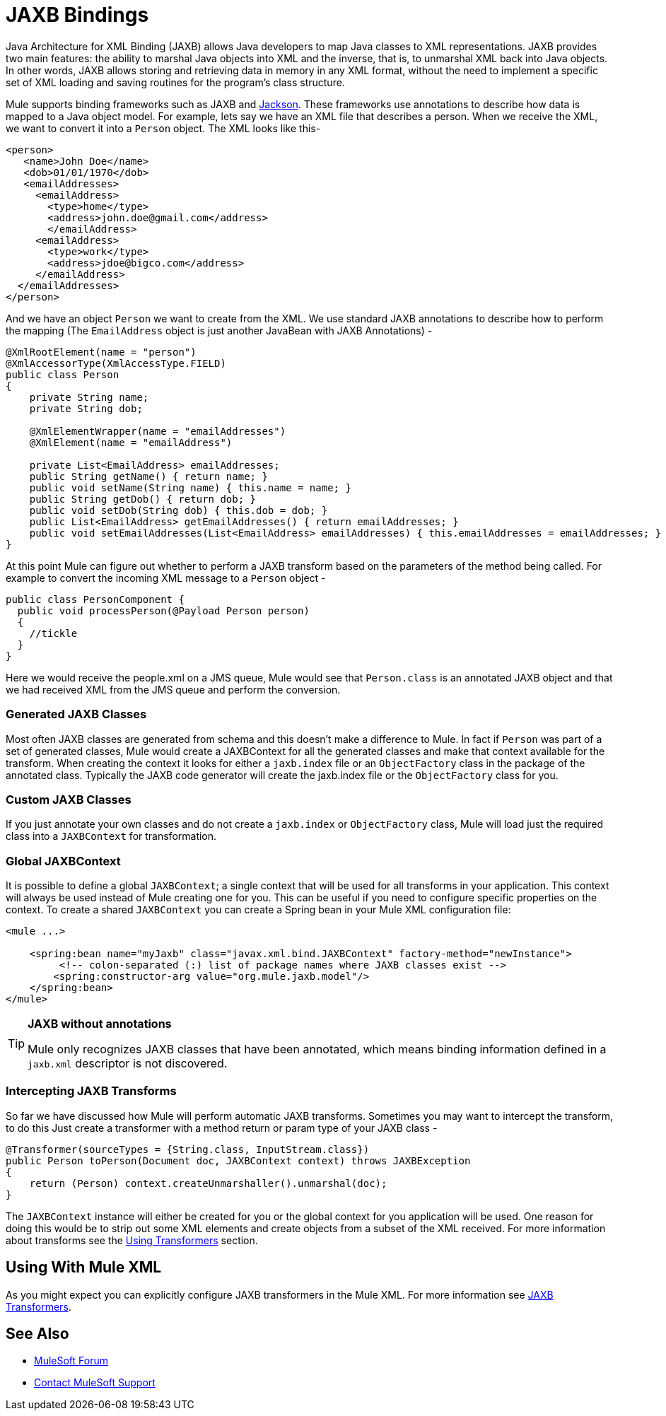 = JAXB Bindings

Java Architecture for XML Binding (JAXB) allows Java developers to map Java classes to XML representations. JAXB provides two main features: the ability to marshal Java objects into XML and the inverse, that is, to unmarshal XML back into Java objects. In other words, JAXB allows storing and retrieving data in memory in any XML format, without the need to implement a specific set of XML loading and saving routines for the program's class structure.

Mule supports binding frameworks such as JAXB and link:/mule-user-guide/v/3.2/json-module-reference[Jackson]. These frameworks use annotations to describe how data is mapped to a Java object model. For example, lets say we have an XML file that describes a person. When we receive the XML, we want to convert it into a `Person` object. The XML looks like this-

[source, xml, linenums]
----
<person>
   <name>John Doe</name>
   <dob>01/01/1970</dob>
   <emailAddresses>
     <emailAddress>
       <type>home</type>
       <address>john.doe@gmail.com</address>
       </emailAddress>
     <emailAddress>
       <type>work</type>
       <address>jdoe@bigco.com</address>
     </emailAddress>
  </emailAddresses>
</person>
----

And we have an object `Person` we want to create from the XML. We use standard JAXB annotations to describe how to perform the mapping (The `EmailAddress` object is just another JavaBean with JAXB Annotations) -

[source, java, linenums]
----
@XmlRootElement(name = "person")
@XmlAccessorType(XmlAccessType.FIELD)
public class Person
{
    private String name;
    private String dob;

    @XmlElementWrapper(name = "emailAddresses")
    @XmlElement(name = "emailAddress")
    
    private List<EmailAddress> emailAddresses;
    public String getName() { return name; }
    public void setName(String name) { this.name = name; }
    public String getDob() { return dob; }
    public void setDob(String dob) { this.dob = dob; }
    public List<EmailAddress> getEmailAddresses() { return emailAddresses; }
    public void setEmailAddresses(List<EmailAddress> emailAddresses) { this.emailAddresses = emailAddresses; }
}
----

At this point Mule can figure out whether to perform a JAXB transform based on the parameters of the method being called. For example to convert the incoming XML message to a `Person` object -

[source, java, linenums]
----
public class PersonComponent {
  public void processPerson(@Payload Person person)
  {
    //tickle
  }
}
----

Here we would receive the people.xml on a JMS queue, Mule would see that `Person.class` is an annotated JAXB object and that we had received XML from the JMS queue and perform the conversion.

=== Generated JAXB Classes

Most often JAXB classes are generated from schema and this doesn't make a difference to Mule. In fact if `Person` was part of a set of generated classes, Mule would create a JAXBContext for all the generated classes and make that context available for the transform. When creating the context it looks for either a `jaxb.index` file or an `ObjectFactory` class in the package of the annotated class. Typically the JAXB code generator will create the jaxb.index file or the `ObjectFactory` class for you.

=== Custom JAXB Classes

If you just annotate your own classes and do not create a `jaxb.index` or `ObjectFactory` class, Mule will load just the required class into a `JAXBContext` for transformation.

=== Global JAXBContext

It is possible to define a global `JAXBContext`; a single context that will be used for all transforms in your application. This context will always be used instead of Mule creating one for you. This can be useful if you need to configure specific properties on the context. To create a shared `JAXBContext` you can create a Spring bean in your Mule XML configuration file:

[source, xml, linenums]
----
<mule ...>

    <spring:bean name="myJaxb" class="javax.xml.bind.JAXBContext" factory-method="newInstance">
         <!-- colon-separated (:) list of package names where JAXB classes exist -->
        <spring:constructor-arg value="org.mule.jaxb.model"/>
    </spring:bean>
</mule>
----

[TIP]
====
*JAXB without annotations*

Mule only recognizes JAXB classes that have been annotated, which means binding information defined in a `jaxb.xml` descriptor is not discovered. 
====

=== Intercepting JAXB Transforms

So far we have discussed how Mule will perform automatic JAXB transforms. Sometimes you may want to intercept the transform, to do this Just create a transformer with a method return or param type of your JAXB class -

[source, java, linenums]
----
@Transformer(sourceTypes = {String.class, InputStream.class})
public Person toPerson(Document doc, JAXBContext context) throws JAXBException
{
    return (Person) context.createUnmarshaller().unmarshal(doc);
}
----

The `JAXBContext` instance will either be created for you or the global context for you application will be used. One reason for doing this would be to strip out some XML elements and create objects from a subset of the XML received. For more information about transforms see the link:/mule-user-guide/v/3.2/using-transformers[Using Transformers] section.

== Using With Mule XML

As you might expect you can explicitly configure JAXB transformers in the Mule XML. For more information see link:/mule-user-guide/v/3.2/jaxb-transformers[JAXB Transformers].

== See Also

* https://forums.mulesoft.com[MuleSoft Forum]
* https://support.mulesoft.com[Contact MuleSoft Support]
